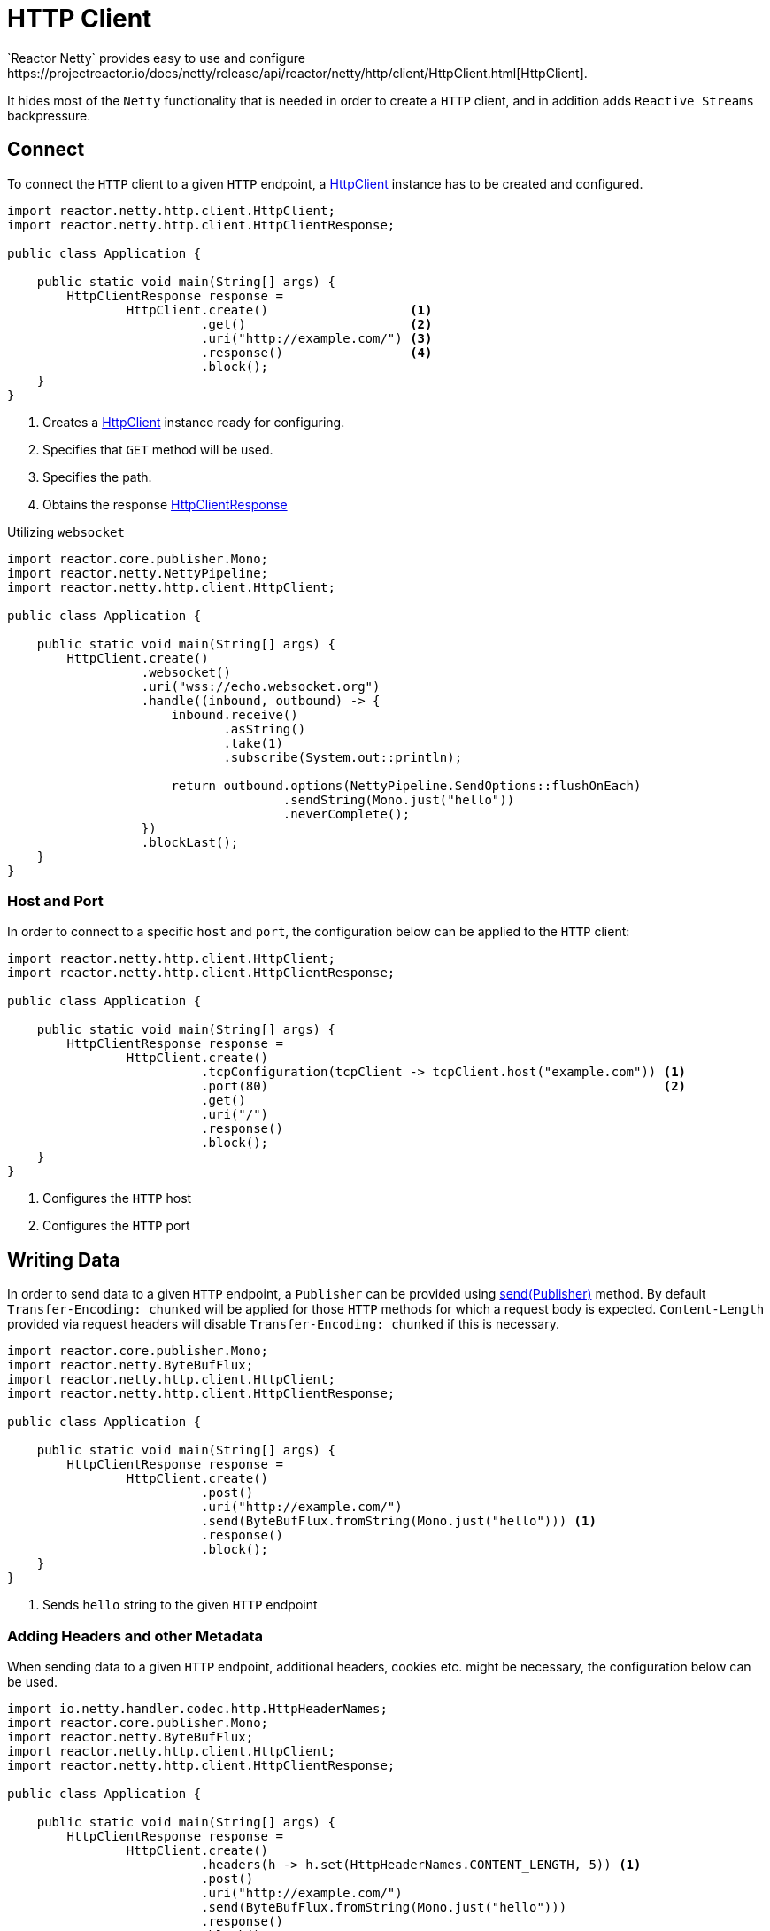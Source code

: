:sourcedir: ./../../main/java
:javadoc: https://projectreactor.io/docs/netty/release/api

[[http-client]]
= HTTP Client
`Reactor Netty` provides easy to use and configure
{javadoc}/reactor/netty/http/client/HttpClient.html[HttpClient].
It hides most of the `Netty` functionality that is needed in order to create a `HTTP` client,
and in addition adds `Reactive Streams` backpressure.

== Connect
To connect the `HTTP` client to a given `HTTP` endpoint, a {javadoc}/reactor/netty/http/client/HttpClient.html[HttpClient]
instance has to be created and configured.

[source,java]
----
import reactor.netty.http.client.HttpClient;
import reactor.netty.http.client.HttpClientResponse;

public class Application {

    public static void main(String[] args) {
        HttpClientResponse response =
                HttpClient.create()                   <1>
                          .get()                      <2>
                          .uri("http://example.com/") <3>
                          .response()                 <4>
                          .block();
    }
}
----
<1> Creates a {javadoc}/reactor/netty/http/client/HttpClient.html[HttpClient]
instance ready for configuring.
<2> Specifies that `GET` method will be used.
<3> Specifies the path.
<4> Obtains the response {javadoc}/reactor/netty/http/client/HttpClientResponse.html[HttpClientResponse]

Utilizing `websocket`

[source,java]
----
import reactor.core.publisher.Mono;
import reactor.netty.NettyPipeline;
import reactor.netty.http.client.HttpClient;

public class Application {

    public static void main(String[] args) {
        HttpClient.create()
                  .websocket()
                  .uri("wss://echo.websocket.org")
                  .handle((inbound, outbound) -> {
                      inbound.receive()
                             .asString()
                             .take(1)
                             .subscribe(System.out::println);

                      return outbound.options(NettyPipeline.SendOptions::flushOnEach)
                                     .sendString(Mono.just("hello"))
                                     .neverComplete();
                  })
                  .blockLast();
    }
}
----

=== Host and Port
In order to connect to a specific `host` and `port`, the configuration below can be applied to the `HTTP` client:

[source,java]
----
import reactor.netty.http.client.HttpClient;
import reactor.netty.http.client.HttpClientResponse;

public class Application {

    public static void main(String[] args) {
        HttpClientResponse response =
                HttpClient.create()
                          .tcpConfiguration(tcpClient -> tcpClient.host("example.com")) <1>
                          .port(80)                                                     <2>
                          .get()
                          .uri("/")
                          .response()
                          .block();
    }
}
----
<1> Configures the `HTTP` host
<2> Configures the `HTTP` port

== Writing Data
In order to send data to a given `HTTP` endpoint, a `Publisher` can be provided using
{javadoc}/reactor/netty/http/client/HttpClient.RequestSender.html#send-org.reactivestreams.Publisher-[send(Publisher)] method.
By default `Transfer-Encoding: chunked` will be applied for those `HTTP` methods for which
a request body is expected. `Content-Length` provided via request headers will disable `Transfer-Encoding: chunked`
if this is necessary.

[source,java]
----
import reactor.core.publisher.Mono;
import reactor.netty.ByteBufFlux;
import reactor.netty.http.client.HttpClient;
import reactor.netty.http.client.HttpClientResponse;

public class Application {

    public static void main(String[] args) {
        HttpClientResponse response =
                HttpClient.create()
                          .post()
                          .uri("http://example.com/")
                          .send(ByteBufFlux.fromString(Mono.just("hello"))) <1>
                          .response()
                          .block();
    }
}
----
<1> Sends `hello` string to the given `HTTP` endpoint

=== Adding Headers and other Metadata
When sending data to a given `HTTP` endpoint, additional headers, cookies etc.
might be necessary, the configuration below can be used.

[source,java]
----
import io.netty.handler.codec.http.HttpHeaderNames;
import reactor.core.publisher.Mono;
import reactor.netty.ByteBufFlux;
import reactor.netty.http.client.HttpClient;
import reactor.netty.http.client.HttpClientResponse;

public class Application {

    public static void main(String[] args) {
        HttpClientResponse response =
                HttpClient.create()
                          .headers(h -> h.set(HttpHeaderNames.CONTENT_LENGTH, 5)) <1>
                          .post()
                          .uri("http://example.com/")
                          .send(ByteBufFlux.fromString(Mono.just("hello")))
                          .response()
                          .block();
    }
}
----
<1> Disables `Transfer-Encoding: chunked` and provides `Content-Length` header.

==== Compression
The `HTTP` client can be configured with compression enabled which means the request header
`Accept-Encoding` or in case of websocket the `Sec-Websocket-Extensions` header will be added
to the request headers.

[source,java]
----
import reactor.netty.http.client.HttpClient;
import reactor.netty.http.client.HttpClientResponse;

public class Application {

    public static void main(String[] args) {
        HttpClientResponse response =
                HttpClient.create()
                          .compress(true)
                          .get()
                          .uri("http://example.com/")
                          .response()
                          .block();
    }
}
----

==== Auto-Redirect Support
The `HTTP` client can be configured with auto-redirect support enabled.

`Reactor Netty` provides two different strategies for auto-redirect support:

* `followRedirect(boolean)` - Specifies whether http statuses `301|302|307|308` auto-redirect support is enabled
* `followRedirect(BiPredicate<HttpClientRequest, HttpClientResponse>)` - Enables auto-redirect support if the passed
predicate matches.

[source,java]
----
import reactor.netty.http.client.HttpClient;
import reactor.netty.http.client.HttpClientResponse;

public class Application {

    public static void main(String[] args) {
        HttpClientResponse response =
                HttpClient.create()
                          .followRedirect(true)
                          .get()
                          .uri("http://example.com/")
                          .response()
                          .block();
    }
}
----

== Flushing Strategies
`Reactor Netty` provides three different strategies for flushing the outgoing data
{javadoc}/reactor/netty/NettyPipeline.SendOptions.html[NettyPipeline.SendOptions]

* `flushOnBoundary()` - this is the default behaviour. The flush operation will be explicitly invoked on a terminated `Publisher`.
* `flushOnEach()` - The flushing operation will be executed as soon as possible after the write operation.
This means that the ultimate goal is a flush operation after every element that was written, however as the flush operation
will be scheduled, the flush operation might be invoked once for several write operations.
* `flushOnEach(boolean)` - Depending on the provided boolean, the flush operation might behave as the one described above
(when invoked with `true`), or (when invoked with `false`) it is guaranteed that there will be a flush operation after
every write operation.

[source,java]
----
import reactor.core.publisher.Flux;
import reactor.netty.http.client.HttpClient;
import reactor.netty.http.client.HttpClientResponse;

public class Application {

    public static void main(String[] args) {
        HttpClientResponse response =
                HttpClient.create()
                          .post()
                          .uri("http://example.com/")
                          .send((request, outbound) ->
                                  outbound.options(o -> o.flushOnEach(false)) <1>
                                          .sendString(Flux.just("Hello", "World", "!")))
                          .response()
                          .block();
    }
}
----
<1> Configures the flushing strategy to flush after every element emitted by the given `Publisher`.
The flush operation will not be scheduled, which means flush operation will be invoked after every write operation.

NOTE: There might be an implicit flushing when the buffer used for the outgoing data is full.
The buffer size can be configured using the channel option `SO_SNDBUF`.

== Consuming Data
In order to receive data from a given `HTTP` endpoint, one of the methods below can be used
{javadoc}/reactor/netty/http/client/HttpClient.ResponseReceiver.html[HttpClient.ResponseReceiver].

[source,java]
----
import reactor.netty.http.client.HttpClient;

public class Application {

    public static void main(String[] args) {
        String response =
                HttpClient.create()
                          .get()
                          .uri("http://example.com/")
                          .responseContent() <1>
                          .aggregate()       <2>
                          .asString()        <3>
                          .block();
    }
}
----
<1> Receives data from a given `HTTP` endpoint
<2> Aggregates the data
<3> Transforms the data as string

=== Reading Headers and other Metadata
When receiving data from a given `HTTP` endpoint, response headers, status code etc.
might need to be checked. This additional metadata can be obtained using
{javadoc}/reactor/netty/http/client/HttpClientResponse.html[HttpClientResponse]

[source,java]
----
import reactor.netty.http.client.HttpClient;

public class Application {

    public static void main(String[] args) {
        String response =
                HttpClient.create()
                          .get()
                          .uri("http://example.com/")
                          .responseSingle((resp, bytes) -> {
                              System.out.println(resp.status()); <1>
                              return bytes.asString();
                          })
                          .block();
    }
}
----
<1> Obtains the status code.

== TCP Level Configurations
When configurations on a TCP level are needed the snippet below can be used in order
to extend the default `TCP` client configuration:

[source,java]
----
import io.netty.channel.ChannelOption;
import reactor.netty.http.client.HttpClient;
import reactor.netty.http.client.HttpClientResponse;

public class Application {

    public static void main(String[] args) {
        HttpClientResponse response =
                HttpClient.create()
                          .tcpConfiguration(tcpClient ->
                                  tcpClient.option(ChannelOption.CONNECT_TIMEOUT_MILLIS, 10000))
                          .get()
                          .uri("http://example.com/")
                          .response()
                          .block();
    }
}
----

Refer to <<tcp-client>> for more details about `TCP` level configurations.

=== Wire Logger
`Reactor Netty` provides a wire logging when the traffic between the peers needs to be inspected.
Bye default the wire logging is disabled.
In order to be enabled it, the logger `reactor.netty.http.client.HttpClient` level has to be set to `DEBUG`
and the configuration below to be applied.

[source,java]
----
import reactor.netty.http.client.HttpClient;
import reactor.netty.http.client.HttpClientResponse;

public class Application {

    public static void main(String[] args) {
        HttpClientResponse response =
                HttpClient.create()
                          .wiretap(true) <1>
                          .get()
                          .uri("http://example.com/")
                          .response()
                          .block();
    }
}
----
<1> Enables the wire logging

== SSL/TLS
When `SSL/TLS` is needed the configuration below can be applied.
By default if `OpenSSL` is available
https://netty.io/4.1/api/io/netty/handler/ssl/SslProvider.html#OPENSSL[SslProvider.html#OPENSSL]
provider will be used as a provider, otherwise
https://netty.io/4.1/api/io/netty/handler/ssl/SslProvider.html#JDK[SslProvider.html#JDK].
Switching the provider can be done via
https://netty.io/4.1/api/io/netty/handler/ssl/SslContextBuilder.html#sslProvider-io.netty.handler.ssl.SslProvider-[SslContextBuilder]
or setting `-Dio.netty.handler.ssl.noOpenSsl=true`

[source,java]
----
import io.netty.handler.ssl.SslContextBuilder;
import reactor.netty.http.client.HttpClient;
import reactor.netty.http.client.HttpClientResponse;

public class Application {

    public static void main(String[] args) {
        HttpClientResponse response =
                HttpClient.create()
                          .secure(spec -> spec.sslContext(SslContextBuilder.forClient()))
                          .get()
                          .uri("https://example.com/")
                          .response()
                          .block();
    }
}
----

== Retry Strategies
By default the `HTTP` client will retry the request once if it was aborted on a `TCP` level.
